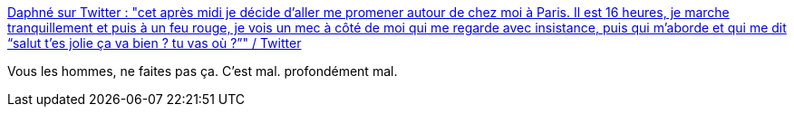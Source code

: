 :jbake-type: post
:jbake-status: published
:jbake-title: Daphné sur Twitter : "cet après midi je décide d’aller me promener autour de chez moi à Paris. Il est 16 heures, je marche tranquillement et puis à un feu rouge, je vois un mec à côté de moi qui me regarde avec insistance, puis qui m’aborde et qui me dit “salut t’es jolie ça va bien ? tu vas où ?”" / Twitter
:jbake-tags: féminisme,liberté,harcèlement,_mois_mai,_année_2021
:jbake-date: 2021-05-09
:jbake-depth: ../
:jbake-uri: shaarli/1620566194000.adoc
:jbake-source: https://nicolas-delsaux.hd.free.fr/Shaarli?searchterm=https%3A%2F%2Ftwitter.com%2Fdaphne_rfd%2Fstatus%2F1391052507405766657&searchtags=f%C3%A9minisme+libert%C3%A9+harc%C3%A8lement+_mois_mai+_ann%C3%A9e_2021
:jbake-style: shaarli

https://twitter.com/daphne_rfd/status/1391052507405766657[Daphné sur Twitter : "cet après midi je décide d’aller me promener autour de chez moi à Paris. Il est 16 heures, je marche tranquillement et puis à un feu rouge, je vois un mec à côté de moi qui me regarde avec insistance, puis qui m’aborde et qui me dit “salut t’es jolie ça va bien ? tu vas où ?”" / Twitter]

Vous les hommes, ne faites pas ça. C'est mal. profondément mal.
